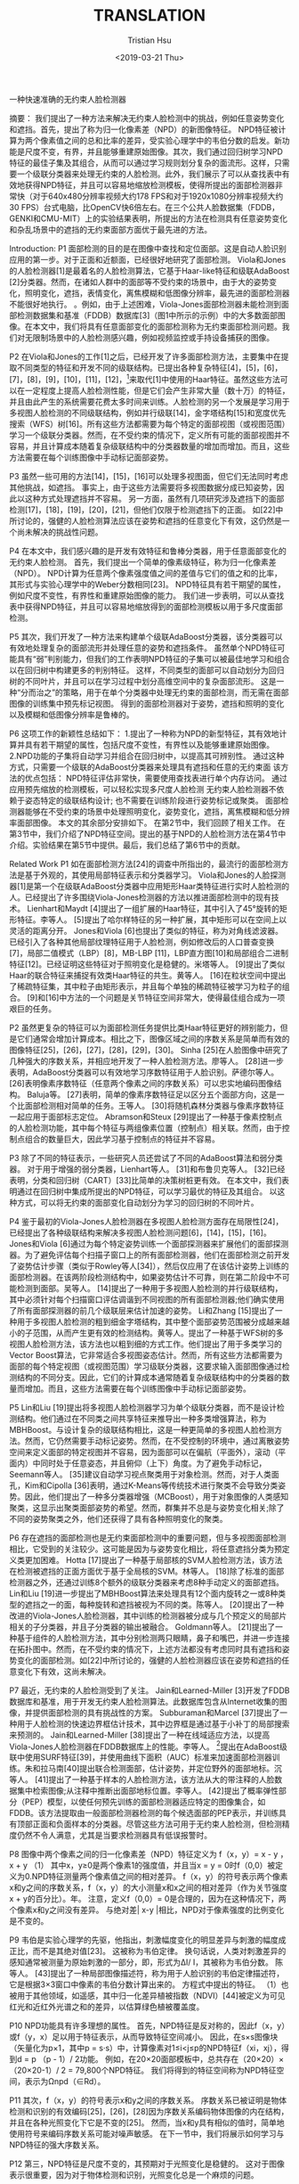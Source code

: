 #+TITLE: TRANSLATION
#+DATE: <2019-03-21 Thu>
#+AUTHOR: Tristian Hsu

一种快速准确的无约束人脸检测器

摘要：
我们提出了一种方法来解决无约束人脸检测中的挑战，例如任意姿势变化和遮挡。首先，提出了称为归一化像素差（NPD）的新图像特征。 NPD特征被计算为两个像素值之间的总和比率的差异，受实验心理学中的韦伯分数的启发。新功能是尺度不变，有界，并且能够重建原始图像。其次，我们通过回归树学习NPD特征的最佳子集及其组合，从而可以通过学习规则划分复杂的面流形。这样，只需要一个级联分类器来处理无约束的人脸检测。此外，我们展示了可以从查找表中有效地获得NPD特征，并且可以容易地缩放检测模板，使得所提出的面部检测器非常快（对于640x480分辨率视频大约178 FPS和对于1920x1080分辨率视频大约30 FPS）台式电脑，比OpenCV快6倍左右。在三个公共人脸数据集（FDDB，GENKI和CMU-MIT）上的实验结果表明，所提出的方法在检测具有任意姿势变化和杂乱场景中的遮挡的无约束面部方面优于最先进的方法。

Introduction:
P1
面部检测的目的是在图像中查找和定位面部。这是自动人脸识别应用的第一步。对于正面和近额面，已经很好地研究了面部检测。 Viola和Jones的人脸检测器[1]是最着名的人脸检测算法，它基于Haar-like特征和级联AdaBoost [2]分类器。然而，在诸如人群中的面部等不受约束的场景中，由于大的姿势变化，照明变化，遮挡，表情变化，离焦模糊和低图像分辨率，最先进的面部检测器不能很好地执行。 。例如，由于上述困难，Viola-Jones面部检测器未能检测到面部检测数据集和基准（FDDB）数据库[​​3]（图1中所示的示例）中的大多数面部图像。在本文中，我们将具有任​​意面部变化的面部检测称为无约束面部检测问题。我们对无限制场景中的人脸检测感兴趣，例如视频监控或手持设备捕获的图像。

P2
在Viola和Jones的工作[1]之后，已经开发了许多面部检测方法，主要集中在提取不同类型的特征和开发不同的级联结构。已提出各种复杂特征[4]，[5]，[6]，[7]，[8]，[9]，[10]，[11]，[12]，[13]来取代[1]中使用的Haar特征。虽然这些方法可以在一定程度上提高人脸检测性能，但是它们会产生非常大量（数十万）的特征，并且由此产生的系统需要花费太多时间来训练。人脸检测的另一个发展是学习用于多视图人脸检测的不同级联结构，例如并行级联[14]，金字塔结构[15]和宽度优先搜索（WFS）树[16]。所有这些方法都需要为每个特定的面部视图（或视图范围）学习一个级联分类器。然而，在不受约束的情况下，定义所有可能的面部视图并不容易，并且计算成本随着复杂级联结构中的分类器数量的增加而增加。而且，这些方法需要在每个训练图像中手动标记面部姿势。

P3
虽然一些可用的方法[14]，[15]，[16]可以处理多视图面，但它们无法同时考虑其他挑战，如遮挡。 事实上，由于这些方法需要将多视图数据分成已知姿势，因此以这种方式处理遮挡并不容易。 另一方面，虽然有几项研究涉及遮挡下的面部检测[17]，[18]，[19]，[20]，[21]，但他们仅限于检测遮挡下的正面。 如[22]中所讨论的，强健的人脸检测算法应该在姿势和遮挡的任意变化下有效，这仍然是一个尚未解决的挑战性问题。

P4
在本文中，我们感兴趣的是开发有效特征和鲁棒分类器，用于任意面部变化的无约束人脸检测。 首先，我们提出一个简单的像素级特征，称为归一化像素差（NPD）。 NPD计算为任意两个像素强度值之间的差值与它们的值之和的比率，其形式与实验心理学中的Weber分数相同[23]。 NPD特征具有若干期望的属性，例如尺度不变性，有界性和重建原始图像的能力。 我们进一步表明，可以从查找表中获得NPD特征，并且可以容易地缩放得到的面部检测模板以用于多尺度面部检测。

P5
其次，我们开发了一种方法来构建单个级联AdaBoost分类器，该分类器可以有效地处理复杂的面部流形并处理任意的姿势和遮挡条件。 虽然单个NPD特征可能具有“弱”判别能力，但我们的工作表明NPD特征的子集可以被最佳地学习和组合以在回归树中构建更多的判别特征。 这样，不同类型的面部可以自动划分为回归树的不同叶片，并且可以在学习过程中划分高维空间中的复杂面部流形。 这是一种“分而治之”的策略，用于在单个分类器中处理无约束的面部检测，而无需在面部图像的训练集中预先标记视图。 得到的面部检测器对于姿势，遮挡和照明的变化以及模糊和低图像分辨率是鲁棒的。

P6
这项工作的新颖性总结如下：
1.提出了一种称为NPD的新型特征，其有效地计算并具有若干期望的属性，包括尺度不变性，有界性以及能够重建原始图像。
2.NPD功能的子集将自动学习并组合在回归树中，以提高其可辨别性。 通过这种方式，只需要一个级联的AdaBoost分类器来处理具有遮挡和任意的无约束面
该方法的优点包括：
NPD特征评估非常快，需要使用查找表进行单个内存访问。
通过应用预先缩放的检测模板，可以轻松实现多尺度人脸检测
无约束人脸检测器不依赖于姿态特定的级联结构设计; 也不需要在训练阶段进行姿势标记或聚类。
面部检测器能够在不受约束的场景中处理照明变化，姿势变化，遮挡，离焦模糊和低分辨率面部图像。
本文的其余部分安排如下。 在第2节中，我们回顾了相关工作。 在第3节中，我们介绍了NPD特征空间。提出的基于NPD的人脸检测方法在第4节中介绍。实验结果在第5节中提供。最后，我们总结了第6节中的贡献。




Related Work
P1
如在面部检测方法[24]的调查中所指出的，最流行的面部检测方法是基于外观的，其使用局部特征表示和分类器学习。 Viola和Jones的人脸探测器[1]是第一个在级联AdaBoost分类器中应用矩形Haar类特征进行实时人脸检测的人。已经提出了许多围绕Viola-Jones检测器的方法以推进面部检测中的现有技术。 Lienhart和Maydt [4]提出了一组扩展的Haar特征，其中引入了45°旋转的矩形特征。李等人。 [5]提出了哈尔样特征的另一种扩展，其中矩形可以在空间上以灵活的距离分开。 Jones和Viola [6]也提出了类似的特征，称为对角线滤波器。已经引入了各种其他局部纹理特征用于人脸检测，例如修改后的人口普查变换[7]，局部二值模式（LBP）[8]，MB-LBP [11]，LBP直方图[10]和局部组合二进制特征[12]。已经证明这些特征对于照明变化是稳健的。米塔等人。 [9]提出了类似Haar的联合特征来捕捉有效类Haar特征的共生。黄等人。 [16]在粒状空间中提出了稀疏特征集，其中粒子由矩形表示，并且每个单独的稀疏特征被学习为粒子的组合。 [9]和[16]中方法的一个问题是关节特征空间非常大，使得最佳组合成为一项艰巨的任务。

P2
虽然更复杂的特征可以为面部检测任务提供比类Haar特征更好的辨别能力，但是它们通常会增加计算成本。相比之下，图像区域之间的序数关系是简单而有效的图像特征[25]，[26]，[27]，[28]，[29]，[30]。 Sinha [25]在人脸图像中研究了几种强大的序数关系，并相应地开发了一种人脸检测方法。廖等人。 [28]进一步表明，AdaBoost分类器可以有效地学习序数特征用于人脸识别。萨德尔等人。 [26]表明像素序数特征（任意两个像素之间的序数关系）可以忠实地编码图像结构。 Baluja等。 [27]表明，简单的像素序数特征足以区分五个面部方向，这是一个比面部检测相对简单的任务。王等人。 [30]将随机森林分类器与像素序数特征一起应用于面部标志定位。 Abramson和Steux [29]提出了一种基于像素控制点的人脸检测功能，其中每个特征与两组像素位置（控制点）相关联。然而，由于控制点组合的数量巨大，因此学习基于控制点的特征并不容易。

P3
除了不同的特征表示，一些研究人员还尝试了不同的AdaBoost算法和弱分类器。 对于用于增强的弱分类器，Lienhart等人。 [31]和布鲁贝克等人。 [32]已经表明，分类和回归树（CART）[33]比简单的决策树桩更有效。 在本文中，我们表明通过在回归树中集成所提出的NPD特征，可以学习最优的特征及其组合。 以这种方式，可以将无约束的面部变化自动划分为学习的回归树的不同叶片。




P4
鉴于最初的Viola-Jones人脸检测器在多视图人脸检测方面存在局限性[24]，已经提出了各种级联结构来解决多视图人脸检测问题[6]，[14]，[15]，[16]。 Jones和Viola [6]通过为每个特定姿势训练一个面部探测器来扩展他们的面部探测器。为了避免评估每个扫描子窗口上的所有面部检测器，他们在面部检测之前开发了姿势估计步骤（类似于Rowley等人[34]），然后仅应用了在该估计姿势上训练的面部检测器。在该两阶段检测结构中，如果姿势估计不可靠，则在第二阶段中不可能检测到面部。吴等人。 [14]提出了一种用于多视图人脸检测的并行级联结构，其中必须针对每个扫描窗口评估调谐到不同视图的所有面部检测器;他们确实使用了所有面部探测器的前几个级联层来估计加速的姿势。 Li和Zhang [15]提出了一种用于多视图人脸检测的粗到细金字塔结构，其中整个面部姿势范围被分成越来越小的子范围，从而产生更有效的检测结构。黄等人。提出了一种基于WFS树的多视图人脸检测方法，该方法也以粗到细的方式工作。他们提出了用于多类学习的Vector Boost算法，它非常适合多视图姿态估计。然而，所有这些方法都需要为面部的每个特定视图（或视图范围）学习级联分类器，这要求输入面部图像通过检测结构的不同分支。因此，它们的计算成本通常随着复杂级联结构中的分类器的数量而增加。而且，这些方法需要在每个训练图像中手动标记面部姿势。

P5
Lin和Liu [19]提出将多视图人脸检测器学习为单​​个级联分类器，而不是设计检测结构。他们通过在不同类之间共享特征来推导出一种多类增强算法，称为MBHBoost。与设计复杂的级联结构相比，这是一种更简单的多视图人脸检测方法。然而，它仍然需要手动标记姿势。然而，在不受控制的环境中，通过离散姿势空间来定义面部的特定视图并不容易，因为面部可以在偏航（平面外），滚动（平面内）中同时处于任意姿态，并且俯仰（上下）角度。为了避免手动标记，Seemann等人。 [35]建议自动学习视点聚类用于对象检测。然而，对于人类面孔，Kim和Cipolla [36]表明，通过K-Means等传统技术进行聚类不会导致分类姿势。因此，他们提出了一种多分类器增强（MCBoost），用于对象图像的人类感知聚类，这显示出聚类面部姿势的希望。然而，群集并不总是与姿势变化相关;除了不同的姿势聚类之外，他们还获得了具有各种照明变化的聚类。


P6
存在遮挡的面部检测也是无约束面部检测中的重要问题，但与多视图面部检测相比，它受到的关注较少。这可能是因为与姿势变化相比，将任意遮挡分类为预定义类更加困难。 Hotta [17]提出了一种基于局部核的SVM人脸检测方法，该方法在检测被遮挡的正面方面优于基于全局核的SVM。林等人。 [18]除了标准的面部检测器之外，还通过训练8个额外的级联分类器来考虑8种手动定义的面部遮挡。 Lin和Liu [19]进一步提出了MBHBoost算法来处理具有12个面内旋转之一或8种类型的遮挡之一的面，每种旋转和遮挡被视为不同的类。陈等人。 [20]提出了一种改进的Viola-Jones人脸检测器，其中训练的检测器被分成与几个预定义的局部片相关的子分类器，并且子分类器的输出被融合。 Goldmann等人。 [21]提出了一种基于组件的人脸检测方法，其中分别检测两只眼睛，鼻子和嘴巴，并进一步连接在拓扑图中。然而，在不受约束的情况下，上述方法都没有考虑同时具有遮挡和姿势变化的面部检测。如[22]中所讨论的，强健的人脸检测器应该在姿势和遮挡的任意变化下有效，这尚未解决。

P7
最近，无约束的人脸检测受到了关注。 Jain和Learned-Miller [3]开发了FDDB数据库和基准，用于开发无约束人脸检测算法。此数据库包含从Internet收集的图像，并提供面部检测的具有挑战性的方案。 Subburaman和Marcel [37]提出了一种用于人脸检测的快速边界框估计技术，其中边界框是通过基于小补丁的局部搜索来预测的。 Jain和Learned-Miller [38]提出了一种在线域适应方法，以提高Viola-Jones人脸检测器在FDDB数据库上的性能。李等人。 [13]提出在AdaBoost级联中使用SURF特征[39]，并使用曲线下面积（AUC）标准来加速面部检测器训练。朱和拉马南[40]提出联合检测面部，估计姿势，并定位野外的面部地标。沉等人。 [41]提出了一种基于样本的人脸检测方法，该方法从大的带注释的人脸数据集中检索图像;从注释中推断出面部地标位置。李等人。 [42]提出了概率弹性部分（PEP）模型，以使任何预先训练的面部检测器适应特定的图像集合，如FDDB。该方法提取由一般面部检测器检测的每个候选面部的PEP表示，并训练具有顶部正面和负面样本的分类器。尽管这些方法可用于无约​​束人脸检测，但检测精度仍然不令人满意，尤其是当要求检测器具有低误报警时。


P8
图像中两个像素之间的归一化像素差（NPD）特征定义为
f（x，y）=
x  -  y
，
x + y
（1）
其中x，y≥0是两个像素1的强度值，并且当x = y = 0时f（0,0）被定义为0.NPD特征测量两个像素值之间的相对差异。 f（x，y）的符号表示两个像素x和y之间的序数关系，f（x，y）的大小测量x和x之间的相对差异（作为关节强度x + y的百分比）。年。 注意，定义f（0,0）= 0是合理的，因为在这种情况下，两个像素x和y之间没有差异。 与绝对差| x-y |相比，NPD对于像素强度的比例变化是不变的。

P9
韦伯是实验心理学的先驱，他指出，刺激幅度变化的明显差异与刺激的幅度成正比，而不是其绝对值[23]。 这被称为韦伯定律。 换句话说，人类对刺激差异的感知通常被测量为原始刺激的一部分，即，形式为ΔI/ I，其被称为韦伯分数。 陈等人。 [43]提出了一种局部图像描述符，称为用于人脸识别的韦伯定律描述符，它是根据3×3窗口中像素的韦伯分数计算出来的。 方程式中提出的特征。 （1）也被用于其他领域，如遥感，其中归一化差异植被指数（NDVI）[44]被定义为可见红光和近红外光谱之和的差异，以估算绿色植被覆盖度。

P10
NPD功能具有许多理想的属性。 首先，NPD特征是反对称的，因此f（x，y）或f（y，x）足以用于特征表示，从而导致特征空间减小。 因此，在s×s图像块（矢量化为p×1，其中p = s·s）中，计算像素对1≤i<j≤p的NPD特征f（xi，xj），得到d = p （p  -  1）/ 2功能。 例如，在20×20面部模板中，总共存在（20×20）×（20×20-1）/ 2 = 79,800个NPD特征。 我们将得到的特征空间称为NPD特征空间，表示为Ωnpd（∈Rd）。

P11
其次，f（x，y）的符号表示x和y之间的序数关系。 序数关系已被证明是物体检测和识别的有效编码[25]，[26]，[28]因为序数关系编码物体图像的内在结构，并且在各种光照变化下它是不变的[25]。 然而，当x和y具有相似的值时，简单地使用符号来编码序数关系可能对噪声敏感。 在下一节中，我们将展示如何学习与NPD特征的强大序数关系。

P12
第三，NPD特征是尺度不变的，其预期对于光照变化是稳健的。 这对于图像表示很重要，因为对于物体检测和识别，光照变化总是一个麻烦的问题。

P13
第四，如附录A所示，NPD特征f（x，y）以[-1,1]为界。 有界属性使得NPD特征适合于基于树的分类器中的直方图分级或阈值学习[1]。 图2显示f（x，y）是有界函数，它定义了一个非线性曲面。

P15
定理1（重构）：给定NPD特征向量f =（f（x 1，x 2），f（x 1，x 3），...，f（xp-1，xp））T∈Ωnpd， 可以重建原始图像强度值I =（x 1，x 2，...，xp）T直到比例因子。





P16
定理1的证明在附录B中示出，其还给出了线性时间方法以将原始图像重建到比例因子。 定理1指出特征空间Ωnpd中的每个点对应于原始像素强度空间中的一组强度缩放图像。 相反，尺度不变性属性表示所有强度缩放图像被“压缩”到有界特征空间Ωnpd中的点。 因此，Ωnpd是一个特征空间，它对于尺度变化是不变的，但它携带来自原始空间的所有必要信息。


NPD FOR FACE DETECTION
P1
序数关系[25]是一个众所周知的简单和基本概念：它比较任何两个图像区域的亮度，并相应地将结果编码为1（更亮）或0（更暗）。 Sinha [25]表明，序数特征可以代表物体的内在结构，如人脸，它们对光照变化不敏感。在本文中，我们不是通过编码两个图像区域之间的顺序关系，而是通过NPD特征学习像素对之间的稳健序数关系。对于结构良好的面部图案，自动学习的序数特征组合可以比手动配置更好地表现面部。因此，我们建议通过增强回归树来学习简单序数特征的组合[33]。通过提供面部和非面部图像的训练集，通过回归树学习弱分类器。在每个节点处，树检查最佳序数特征值，然后相应地将输入数据传递到下一个分支。参见图3.回归树也非常适合具有任意姿势变化的面部检测，因为类似的视图可以聚集在树的相同叶节点中。

P2
序数关系始终可以通过默认阈值0生成，但它对噪声敏感，尤其是当要比较的两个像素具有相似值时。在本文中，我们通过学习具有NPD特征的回归树来学习强大的序数关系及其组合。通过这种方式，回归树不仅可以学习每个分支节点的最优NPD特征，还可以学习分裂的最佳阈值。通常，在分支节点上为每个NPD功能倾斜以下两种情况之一：
x  -  y
<θ1<0，
（2）
f（x，y）=
x + y
f（x，y）=
x  -  y
≥θ2> 0，
x + y
（3）
其中θ1和θ2是阈值。式。 （2）适用于物体像素x明显比像素y暗的情况，而Eq。 （3）覆盖了像素x明显比像素y亮的情况。学习的阈值允许学习的回归树中的序数编码表示内在的对象结构。要学习这样的回归
树，我们使用具有NPD特征的CART算法[33]。

P3
鉴于提出的NPD特征包含冗余信息，我们还应用AdaBoost算法来选择最具辨别力的特征并构建强分类器[1]。 我们采用Gentle AdaBoost算法[2]来学习基于NPD特征的回归树。

P4
如[1]中所述，进一步学习级联分类器以进行快速面部检测。 我们只学习一个单一的级联分类器，用于对遮挡和姿势变化具有鲁棒性的无约束人脸检测。 该实施方式的优点在于，不需要在训练检测器之前手动标记每个面部图像的姿势或者对姿势进行聚类。 在学习过程中，算法通过回归树自动将整个面流形分为几个子流形。

P5
下面概述了所提出的方法如何处理无约束的人脸检测问题。


姿势。 通过学习增强回归树中的NPD特征来处理姿势变化，其中不同视图可以自动划分为回归树的不同叶。
闭塞。 与由于大支持而对遮挡敏感的类哈尔特征相比[18]，NPD特征仅由两个像素值计算，使其对遮挡具有鲁棒性。
照明。 由于NPD特征是尺度不变的，因此它们对光照变化很稳健。
模糊或低图像分辨率。 由于NPD功能仅涉及两个像素值，因此它们不需要在面上使用丰富的纹理信息。 这使得NPD功能可有效处理模糊或低分辨率的人脸图像。
为了进一步加快提出的NPD人脸检测器，我们开发了以下两种技术。 首先，对于8位灰度图像，我们构建了一个256×256查找表来存储预先计算的NPD特征。 这样，计算公式中的f（x，y）。 1只需要从查找表中访问一个内存。

EXPERIMENTS
P1
我们评估了NPD人脸检测器在三个公共领域数据库FDDB [3]，GENKI [45]和CMU-MIT [34]上的性能。 我们还提供了对所提方法的分析，报告了面部检测速度，并分别报告了在光照变化，姿势变化，遮挡和模糊下的无约束面部检测性能。
P2
[13]中的训练数据2的子集用于训练我们的探测器，包括12,102个面部图像和12,315个非面部图像（一些私人面部图像和Corel5k非面部图像不可用，因此无法使用它们）。图4示出了来自该训练数据集的一些示例面部和非面部图像。检测模板为20×20像素。探测器级联包含15个阶段，对于每个阶段，目标误接受率为0.5，检测率为0.999。对于回归树的深度，我们设置一个约束，每个叶节点必须包含训练样本总数的至少（1/16）。在此约束下，树深度最多为5，在测试阶段，每个回归树最多需要计算4个NPD要素。我们探测器的前五个阶段分别包括3个，4个，6个，7个，9个弱分类器。图5显示了在第一阶段的三个回归树中学习的NPD特征。可以观察到，大多数学习的特征是眼睛，眉毛和鼻子周围。此外，三个回归树中的特征分布在面部区域的不同部分中。这是因为，在增强方案中，当学习弱分类器时，所有样本被重新加权，使得下一个弱分类器可以关注在当前步骤中不能被正确分类的训练样本。图5中所示的面部是正面，但应该记住，面部可以具有任意的姿势变化，并且一些学习的特征可能仅对特定姿势有效。
P3
在测试阶段，为多尺度检测设置比例因子1.2。 实现了类似于OpenCV人脸检测模块的后处理方法，该方法通过不相交集合算法合并附近的检测。 对于每个检测到的面部，我们将级联的所有阶段中的AdaBoost分类器的得分总结为最终得分; 该分数用于生成接收器操作特性（ROC）。 我们使用了三个公共人脸数据库，FDDB [3]，GENKI [45]和CMU-MIT [34]来评估我们的人脸检测算法。

P4
FDDB数据集[3]涵盖了面部检测的挑战性场景。 FDDB中的图像来自Faces in the Wild数据集[46]，这是从雅虎新闻收集的大量互联网图像。 它包含2,845张图像，共有5,171张面孔，具有各种具有挑战性的场景，包括任意姿势，遮挡，不同的光线，表情，低分辨率和失焦面部。 数据库中的所有面都已使用椭圆区域进行注释。 图1显示了FDDB数据库中带注释的面的一些示例。

P5
对于基准评估，Jain和Learned-Miller [3]提供了一个评估代码，用于比较不同的人脸检测算法。 基于ROC的性能评估有两个度量标准：离散得分度量和连续得分度量，其分别对应于检测和基础事实之间的粗略匹配（类似于面部检测文献中的先前评估）和精确匹配。 在[3]中提出了两种实验装置。 第一个实验（EXP-1）需要10倍交叉验证，而第二个实验（EXP-2）允许不受限制的训练，这意味着FDDB外部的图像可用于面部检测器训练。
P6
我们遵循两个实验方案。 对于EXP-1，我们使用第5.1节中描述的相同设置训练了10个面部检测器，并使用10倍交叉验证单独测试它们。 平均而言，我们在FDDB中使用大约4,500个面部图像来训练单个面部检测器。 图6显示了从FDDB数据库中裁剪的一些人脸图像，用于训练人脸检测器。 由于FDDB不提供一组非面部图像，我们用FDDB图像中的黑色斑点替换所有带注释的面部区域，然后使用生成的图像来引导非面部样本。 图7示出了这种修改的图像。


P7
对于EXP-2，我们使用经过FDDB外部数据训练的探测器，如前一小节所述。 为了评估，该检测器分别应用于FDDB数据库的每个子集，并报告平均性能。

P8
我们将我们的方法与FDDB网站3上报告的最新结果进行了比较。各种算法的ROC曲线在图8中针对离散分数度量而在图9中针对连续分数度量来描绘。请注意，所有基线结果都是针对EXP-2的，因为我们在EXP-1协议之后没有找到任何结果。在两个图中。在图8和9中，图例中的曲线标签按照零误报（FP = 0）的检测率的降序排序。还要注意，平均而言，FP = 285通常意味着FDDB实验的每个图像的一次错误检测。因此，有用的FP在[0,500]范围内;我们以对数标度显示X轴，以强调低FP的性能。在基线方法中，“Olaworks Inc.”和“Illuxtech Inc.”是两种商业检测器。他们的方法以及“深圳大学”的方法尚未发表。 “SURF Cascade”是Li等人提出的基于SURF描述符的级联方法。在[13]中，这是迄今为止低误报的最佳公布结果。 Zhu-Ramanan [40]的方法由FDDB团队进行评估，在FDDB网站上报告的结果现在是已发表方法中的最新技术。对于所提出的NPD人脸检测器，除了以最近邻方式缩放检测模板外，我们还尝试通过MATLAB中的默认imresize函数构建图像金字塔表示，并应用20×20检测模板。由于此函数使用带有抗锯齿的双三次插值方法，因此我们将生成的检测器称为“平滑NPD”。

P9
根据图8所示的离散得分度量结果，可以观察到所提出的方法优于除Olaworks公司之外的所有基线方法。但是，当FP <10时，所提出的NPD检测器比Olaworks的检测器好得多。事实上，当FP = 0时（如图例所示），建议的NPD探测器在粗略意义上检测到45％的带注释的FDDB面（50％与地面实况重叠），而所有基线探测器的探测率均低于30％。请注意，对于之前用于SURF Cascade [13]的子训练集，EXP-2的NPD显示出比SURF Cascade更好的性能。此外，Smooth NPD略好于NPD，但需要额外的平滑计算成本。还观察到针对EXP-1和EXP-2训练的NPD检测器的结果是可比较的，尽管EXP-2的训练数据大小是EXP-1的训练数据大小的几倍。该结果表明FDDB包含用于无约束面部检测的代表性图像。然而，在训练单个探测器时处理所有这些数据并不容易（回想一下图6中面部外观的大变化）。请注意，在回归树中学习通用NPD特征以划分和征服复杂的面流形。

P10
类似的观察可以在图9中找到连续得分度量，除了当FP> 5时，Zhu-Ramanan略好于所提出的方法，并且“Smooth NPD，EXP-1”优于Olaworks Inc.。表1显示了对比 在FP = 0,10和100的FDDB数据库中EXP-2的检测率是有希望的。在低误报率下，所提出的方法要么比基线方法好得多，要么与最佳表现者相当。


P11
图10示出了通过所提出的NPD方法在FDDB数据库中检测到的面部的一些示例。 通过所提出的方法可以成功地检测旋转，遮挡和离焦面部，如图10所示。一些遮挡面（例如图10中的第四行和第二列）和模糊面（例如右上图像） 在图10中，仍然可以通过所提出的方法检测未在地面实况中注释的。 然而，所提出的方法无法检测到许多面部，尤其是在非常拥挤的场景中（参见第1行中的第1图像和第3图像，以及图10中的右下图像）。








P12
GENKI数据库[45]由加州大学圣地亚哥分校的机器感知实验室收集。我们在其SZSL子集上评估了GENKI数据库GENKI-R2009a的当前版本，该子集包含从Internet收集的3,500张图像。这些图像包括广泛的背景，照明条件，地理位置，个人身份和种族。来自GENKI数据库的面部图像的一些示例在图12中示出，其中通过所提出的NPD方法进行标记检测。 GENKI数据集中的大多数图像仅包含一个面。从这个意义上讲，GENKI数据集并不像FDDB数据集那样具有挑战性。 GENKI-SZSL数据集中的某些图像包含未标记的面，因此它们不适用于面部检测评估任务。在去除这些未标记的图像之后，我们留下了3,270个图像用于面部检测评估。对于性能评估，应用5.1节中描述的学习检测器是不公平的，因为用于该检测器的训练数据包含来自GENKI数据库4的面部图像。因此，我们使用在FDDB 10倍交叉验证的第一次折叠训练的NPD面部检测器来评估GENKI数据库。我们还评估了在OpenCV 2.4中实现的Viola-Jones人脸检测器和商用人脸检测器PittPatt [50]。我们再次使用[3]中的基准评估代码进行性能评估，但略微修改了允许地面实况注释为矩形的代码。对于离散和连续得分度量，三种方法的ROC曲线如图11所示。结果表明，所提出的NPD人脸检测器的性能远优于Viola-Jones和PittPatt人脸检测器。

P13
CMU-MIT人脸数据集[34]是人脸检测的早期基准之一。 CMU-MIT正面数据集包含130个灰度图像，总共有511个面，其中大部分未被遮挡。我们在该数据库中应用了第5.1小节中描述的相同NPD检测器。我们还使用[3]中修改后的基准评估代码和离散分数度量进行绩效评估。图13显示了所提出的NPD人脸检测器的ROC曲线，软级联方法[51]，SURF级联方法[13]和Viola-Jones检测器[1]。结果表明，与Viola-Jones正面检测器相比，NPD检测器在假阳性数量FP <50时表现更好，而在较高FP时比Viola-Jones略差。与SURF级联检测器相比，当FP <3时，NPD检测器更好，但SURF级联方法在更高FP时优于NPD。请注意，SURF级联方法使用大小为40×40像素的面部模板，这是我们的面部检测模板（20×20像素）的四倍。通常，较大的面部模板包含用于面部描述的更多特征，但是在计算上更昂贵并且可能在检测模糊面部方面具有限制。此外，提出的NPD方法不如CMU-MIT数据集上最先进的软级联方法。尽管如此，所提出的NPD方法可以检测大约80％的正面而没有任何误报，这是有希望的，因为我们没有训练正面检测器。通过所提出的NPD方法在CMU-MIT数据集中检测到的一些面部在图14中示出。

P14
由于所提出的人脸检测器是回归树和NPD特征的组合，因此确定这两个组件中的每一个的贡献是有益的。 在下文中，我们在第5.1节中描述的相同训练集和级联训练设置上训练了所有比较的面部检测器。

P15
首先，我们基于NPD特征训练了一个人脸检测器，但是使用了树桩分类器[1]，这是一个只有一个分裂节点的基本树分类器。如表2所示，基于树桩分类器的检测器包含1,597个弱分类器。相比之下，基于回归树的检测器包含176个弱分类器，表明在回归树中组合NPD特征在构建用于AdaBoost学习的弱分类器方面更有效。此外，在级联处理中，每个扫描子窗口需要平均评估基于树桩分类器的36.5 NPD特征。另一方面，对于基于回归树的检测器，平均只需要评估34.4个NPD特征，这意味着使用回归树不会增加平均计算成本。在FDDB数据库上测试基于树桩分类器和回归树的面部检测器。对于离散得分度量和连续得分度量，这两个检测器的ROC曲线如图15所示。如图所示，使用回归树而不是树桩分类器，对于离散度量，面部检测性能提高约2％-10％，对于连续度量，使用1％-7％。较小的误报率会有所改善。

P16
接下来，我们修复了基于弱学习器的回归树，但尝试了其他三个局部特征，即Haar样特征[1]，LBP [52]和像素序数特征（POF）[30]。由于LBP是离散标签，我们将其视为回归树学习中的分类变量，即，对于每个树节点处的分支，算法找到将离散LBP代码分成两组的最佳标准。使用与5.1节相同的训练集，我们分别使用Haar，LBP和POF训练了三个探测器。这些探测器的模型复杂性总结​​在表2中。可以观察到，NPD模型似乎比POF模型更有效，尽管它需要比Haar和LBP模型稍微更多的特征评估。然而，应该注意的是，Haar类特征的计算需要计算积分图像，而对于LBP，每个特征需要比较8对像素并将得到的二进制串转换为相应的十进制数。相反，使用前面提到的查找表，计算NPD功能只需要一次内存访问。
P17
在FDDB数据库上测试具有不同局部特征的四个检测器，并且对于离散和连续得分度量，相应的ROC曲线在图16中示出。 NPD探测器的性能优于Haar，LBP和POF探测器，具有相同的回归树弱学习器。对于离散度量，由于NPD特征优于Haar，LBP和POF特征的性能改善分别约为6％，10％和6％，对于连续度量，性能分别约为4％，6％和4％ ，在FP = 1时。 NPD优于POF，因为利用NPD特征，回归树学习最优阈值以形成更健壮的序数规则。 NPD比Haar和LBP表现更好，特别是在低误报时，表明在回归树中组合最佳像素级特征可以更好地区分人脸和非人脸。另一方面，人们还可以观察到，除了低误报率外，NPD的性能与Haar样特征和LBP大致相同或稍好一些。

P18
我们还尝试了NPD的变体，定义为。 这表示为NPD2。同
f（x，y）=√x-y
2
2
x + y
在与NPD相同的设置下，我们根据NPD2训练了另一个探测器。 FDDB的测试结果也显示在图16中; NPD和NPD2的性能大致相同，NPD2略好。 然而，考虑到NPD比NPD2更简单，我们仍然建议使用Eq。（1）。

P19
在下文中，我们评估所提出的NPD面部检测器如何在照明变化，姿势变化，遮挡和模糊（或低分辨率）下执行。请注意，图像中经常同时遇到这四个挑战。在我们选择的四个子集中，每个特定挑战一个，我们专注于每个图像的主要变化来源。对于每个挑战，我们从FDDB数据库中选择了100个图像[3]（示例如图17所示），并分别在每个子集上运行第5.1小节中描述的NPD检测器。图18示出NPD面部检测器在照明子集上执行最佳。这并不奇怪，因为所提出的NPD特征对于照明变化是稳健的。此外，NPD方法对于具有姿势变化的面部图像比对遮挡或模糊的表现更好。这些结果表明，遮挡和模糊是无约束面部检测的两个主要挑战，这在文献中尚未得到很好的解决。

P20
还将NPD人脸检测器与OpenCV 2.4中实现的Viola-Jones人脸检测器和上面讨论的FDDB的四个子集上的商用人脸检测器PittPatt进行了比较。 得到的具有离散得分度量的ROC曲线如图19所示。这些图表示所提出的NPD面部检测器在所有四个子集上都优于Viola-Jones和PittPatt面部检测器。 在4.2小节中讨论了在照明变化，姿势变化，遮挡和模糊下所提出的方法的优越性能的原因。

P21
对于诸如移动电话的手持设备，用于计算和存储器的可用资源相当有限。因此，面部检测器的复杂性和检测速度对于嵌入式系统非常重要。在本小节中，我们报告了所提出的NPD人脸检测器的检测速度，与OpenCV 2.4中的Viola-Jones 5人脸检测器进行了比较，已知这种检测器针对速度进行了优化。提出的NPD人脸检测器是用C ++实现的;第5.1节训练的模型大小为41KB。此评估选择了两个平台：（i）具有Intel Core i5-2400 @ 3.1GHz CPU（4核，4个线程）的普通台式PC，以及（ii）采用Intel Atom N450 @ 1.6GHz处理器的上网本（1）核心，2个线程），模拟低端设备。对于面部检测评估，使用电影“作业”的视频剪辑。此视频剪辑显示繁忙的校园，每个帧包含一到几个面。视频片段的长度约为2分钟，总共包含3,950帧。原始分辨率为1280×720。为了测试各种分辨率下的检测速度，原始视频剪辑被裁剪并调整为1920×1080,800×600和640×480。在该评估中，要检测的最小面部大小设置为40×40像素，并且缩放因子为1.2。在NPD和OpenCV检测器中都启用了多线程技术以进行并行计算。





P20
测试结果（以每秒帧数，FPS测量）如表3所示。注意，我们只计算了面部检测时间，而不管视频解码时间如何。 表3中还比较了快速人脸检测算法SURF级联[13]的检测速度.SURF级联算法的检测速度直接取自[13]，因为我们无法访问代码。 [13]中的检测参数与我们的算法相同，只是[13]中的作者使用Intel Core-i7 CPU作为台式计算机。 从表3可以看出，NPD检测器比OpenCV和SURF级联检测器快得多。 在Atom N450处理器上，NPD探测器的探测速度比OpenCV探测器的探测速度快约9倍; 在i5处理器上，NPD探测器的速度大约是OpenCV探测器速度的7倍。

P21
表3显示NPD探测器可以在i5台式PC上实时运行（29.6 FPS），用于处理1920×1080高清视频。 对于标准VGA（640×480）视频，i5处理器上的NPD探测器可以更快的速度（177.6 FPS）检测人脸。 在低端Atom平台上，NPD探测器仍可以近乎实时（19.4 FPS）运行以处理VGA视频。 NPD处理速度快的原因有两个。 首先，NPD功能很简单，只涉及两个像素。 此外，使用查找表技术，每个NPD功能的评估仅需要一次存储器访问。 其次，NPD功能可以轻松扩展到各种尺寸的检测模板。 因此，预先计算和存储多尺度模板可以加速检测，因为避免了重新缩放输入图像。


SUMMAY AND FUTURE WORK
P1
我们已经提出了一种快速准确的杂乱场景中的人脸检测方法。该方法基于归一化像素差（NPD）特征以及增强回归树。对NPD特征的分析表明，它具有尺度不变性，有界性和重建能力的特性。我们开发了一种学习NPD特征及其组合的最佳集合的方法。因此，单个级联AdaBoost分类器能够实现具有大的姿势变化和遮挡的面部检测的有希望的结果。对三个公共领域数据库（即FDDB，GENKI和CMU-MIT）的评估表明，所提出的方法优于无约束人脸检测的最新方法。拟议的NPD人脸检测器可以实时处理1920×1080视频帧，比OpenCV 2.4中实现的Viola-Jones人脸检测器快6倍左右。报告的结果还表明，遮挡和模糊是人脸检测的两大挑战。我们未来的工作将使用NPD特征和分类器学习方法用于其他应用，例如面部属性分类（例如姿势估计，年龄估计和性别分类）和行人检测。
